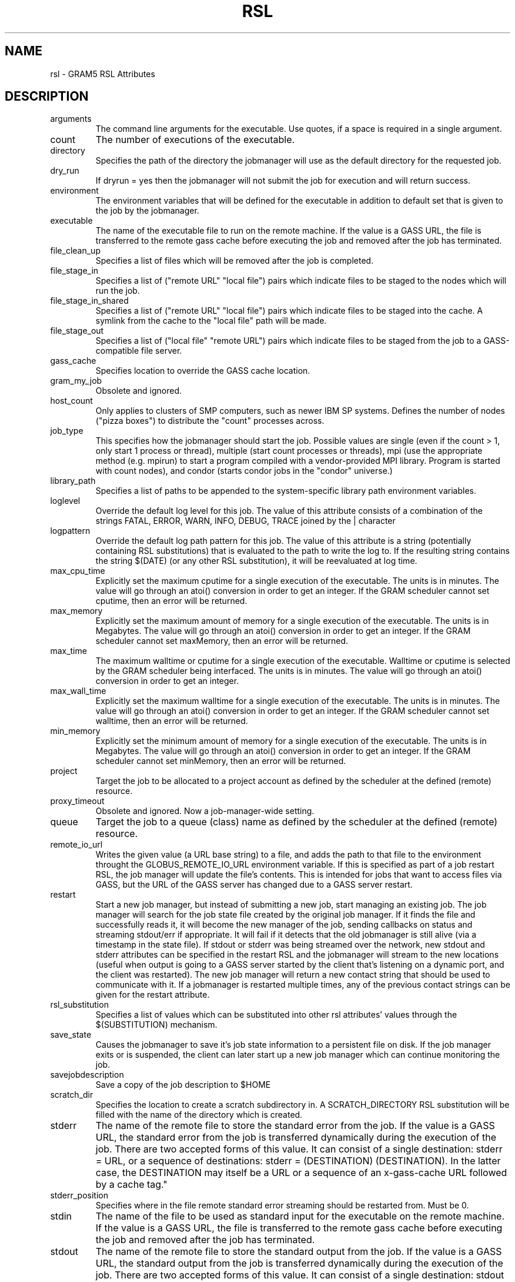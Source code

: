 .\" ** You probably do not want to edit this file directly **
.\" It was generated using the DocBook XSL Stylesheets (version 1.69.1).
.\" Instead of manually editing it, you probably should edit the DocBook XML
.\" source for it and then use the DocBook XSL Stylesheets to regenerate it.
.TH "RSL" "5" "10/18/2011" "University of Chicago" "GRAM5 Commands"
.\" disable hyphenation
.nh
.\" disable justification (adjust text to left margin only)
.ad l
.SH "NAME"
rsl \- GRAM5 RSL Attributes
.SH "DESCRIPTION"
.PP
.TP
arguments
The command line arguments for the executable. Use quotes, if a space is required in a single argument.
.TP
count
The number of executions of the executable.
.TP
directory
Specifies the path of the directory the jobmanager will use as the default directory for the requested job.
.TP
dry_run
If dryrun = yes then the jobmanager will not submit the job for execution and will return success.
.TP
environment
The environment variables that will be defined for the executable in addition to default set that is given to the job by the jobmanager.
.TP
executable
The name of the executable file to run on the remote machine. If the value is a GASS URL, the file is transferred to the remote gass cache before executing the job and removed after the job has terminated.
.TP
file_clean_up
Specifies a list of files which will be removed after the job is completed.
.TP
file_stage_in
Specifies a list of ("remote URL" "local file") pairs which indicate files to be staged to the nodes which will run the job.
.TP
file_stage_in_shared
Specifies a list of ("remote URL" "local file") pairs which indicate files to be staged into the cache. A symlink from the cache to the "local file" path will be made.
.TP
file_stage_out
Specifies a list of ("local file" "remote URL") pairs which indicate files to be staged from the job to a GASS\-compatible file server.
.TP
gass_cache
Specifies location to override the GASS cache location.
.TP
gram_my_job
Obsolete and ignored.
.TP
host_count
Only applies to clusters of SMP computers, such as newer IBM SP systems. Defines the number of nodes ("pizza boxes") to distribute the "count" processes across.
.TP
job_type
This specifies how the jobmanager should start the job. Possible values are single (even if the count > 1, only start 1 process or thread), multiple (start count processes or threads), mpi (use the appropriate method (e.g. mpirun) to start a program compiled with a vendor\-provided MPI library. Program is started with count nodes), and condor (starts condor jobs in the "condor" universe.)
.TP
library_path
Specifies a list of paths to be appended to the system\-specific library path environment variables.
.TP
loglevel
Override the default log level for this job. The value of this attribute consists of a combination of the strings FATAL, ERROR, WARN, INFO, DEBUG, TRACE joined by the | character
.TP
logpattern
Override the default log path pattern for this job. The value of this attribute is a string (potentially containing RSL substitutions) that is evaluated to the path to write the log to. If the resulting string contains the string $(DATE) (or any other RSL substitution), it will be reevaluated at log time.
.TP
max_cpu_time
Explicitly set the maximum cputime for a single execution of the executable. The units is in minutes. The value will go through an atoi() conversion in order to get an integer. If the GRAM scheduler cannot set cputime, then an error will be returned.
.TP
max_memory
Explicitly set the maximum amount of memory for a single execution of the executable. The units is in Megabytes. The value will go through an atoi() conversion in order to get an integer. If the GRAM scheduler cannot set maxMemory, then an error will be returned.
.TP
max_time
The maximum walltime or cputime for a single execution of the executable. Walltime or cputime is selected by the GRAM scheduler being interfaced. The units is in minutes. The value will go through an atoi() conversion in order to get an integer.
.TP
max_wall_time
Explicitly set the maximum walltime for a single execution of the executable. The units is in minutes. The value will go through an atoi() conversion in order to get an integer. If the GRAM scheduler cannot set walltime, then an error will be returned.
.TP
min_memory
Explicitly set the minimum amount of memory for a single execution of the executable. The units is in Megabytes. The value will go through an atoi() conversion in order to get an integer. If the GRAM scheduler cannot set minMemory, then an error will be returned.
.TP
project
Target the job to be allocated to a project account as defined by the scheduler at the defined (remote) resource.
.TP
proxy_timeout
Obsolete and ignored. Now a job\-manager\-wide setting.
.TP
queue
Target the job to a queue (class) name as defined by the scheduler at the defined (remote) resource.
.TP
remote_io_url
Writes the given value (a URL base string) to a file, and adds the path to that file to the environment throught the GLOBUS_REMOTE_IO_URL environment variable. If this is specified as part of a job restart RSL, the job manager will update the file's contents. This is intended for jobs that want to access files via GASS, but the URL of the GASS server has changed due to a GASS server restart.
.TP
restart
Start a new job manager, but instead of submitting a new job, start managing an existing job. The job manager will search for the job state file created by the original job manager. If it finds the file and successfully reads it, it will become the new manager of the job, sending callbacks on status and streaming stdout/err if appropriate. It will fail if it detects that the old jobmanager is still alive (via a timestamp in the state file). If stdout or stderr was being streamed over the network, new stdout and stderr attributes can be specified in the restart RSL and the jobmanager will stream to the new locations (useful when output is going to a GASS server started by the client that's listening on a dynamic port, and the client was restarted). The new job manager will return a new contact string that should be used to communicate with it. If a jobmanager is restarted multiple times, any of the previous contact strings can be given for the restart attribute.
.TP
rsl_substitution
Specifies a list of values which can be substituted into other rsl attributes' values through the $(SUBSTITUTION) mechanism.
.TP
save_state
Causes the jobmanager to save it's job state information to a persistent file on disk. If the job manager exits or is suspended, the client can later start up a new job manager which can continue monitoring the job.
.TP
savejobdescription
Save a copy of the job description to $HOME
.TP
scratch_dir
Specifies the location to create a scratch subdirectory in. A SCRATCH_DIRECTORY RSL substitution will be filled with the name of the directory which is created.
.TP
stderr
The name of the remote file to store the standard error from the job. If the value is a GASS URL, the standard error from the job is transferred dynamically during the execution of the job. There are two accepted forms of this value. It can consist of a single destination: stderr = URL, or a sequence of destinations: stderr = (DESTINATION) (DESTINATION). In the latter case, the DESTINATION may itself be a URL or a sequence of an x\-gass\-cache URL followed by a cache tag."
.TP
stderr_position
Specifies where in the file remote standard error streaming should be restarted from. Must be 0.
.TP
stdin
The name of the file to be used as standard input for the executable on the remote machine. If the value is a GASS URL, the file is transferred to the remote gass cache before executing the job and removed after the job has terminated.
.TP
stdout
The name of the remote file to store the standard output from the job. If the value is a GASS URL, the standard output from the job is transferred dynamically during the execution of the job. There are two accepted forms of this value. It can consist of a single destination: stdout = URL, or a sequence of destinations: stdout = (DESTINATION) (DESTINATION). In the latter case, the DESTINATION may itself be a URL or a sequence of an x\-gass\-cache URL followed by a cache tag.
.TP
stdout_position
Specifies where in the file remote output streaming should be restarted from. Must be 0.
.TP
two_phase
Use a two\-phase commit for job submission and completion. The job manager will respond to the initial job request with a WAITING_FOR_COMMIT error. It will then wait for a signal from the client before doing the actual job submission. The integer supplied is the number of seconds the job manager should wait before timing out. If the job manager times out before receiving the commit signal, or if a client issues a cancel signal, the job manager will clean up the job's files and exit, sending a callback with the job status as GLOBUS_GRAM_PROTOCOL_JOB_STATE_FAILED. After the job manager sends a DONE or FAILED callback, it will wait for a commit signal from the client. If it receives one, it cleans up and exits as usual. If it times out and save_state was enabled, it will leave all of the job's files in place and exit (assuming the client is down and will attempt a job restart later). The timeoutvalue can be extended via a signal. When one of the following errors occurs, the job manager does not delete the job state file when it exits: GLOBUS_GRAM_PROTOCOL_ERROR_COMMIT_TIMED_OUT, GLOBUS_GRAM_PROTOCOL_ERROR_TTL_EXPIRED, GLOBUS_GRAM_PROTOCOL_ERROR_JM_STOPPED, GLOBUS_GRAM_PROTOCOL_ERROR_USER_PROXY_EXPIRED. In these cases, it can not be restarted, so the job manager will not wait for the commit signal after sending the FAILED callback
.TP
username
Verify that the job is running as this user.


